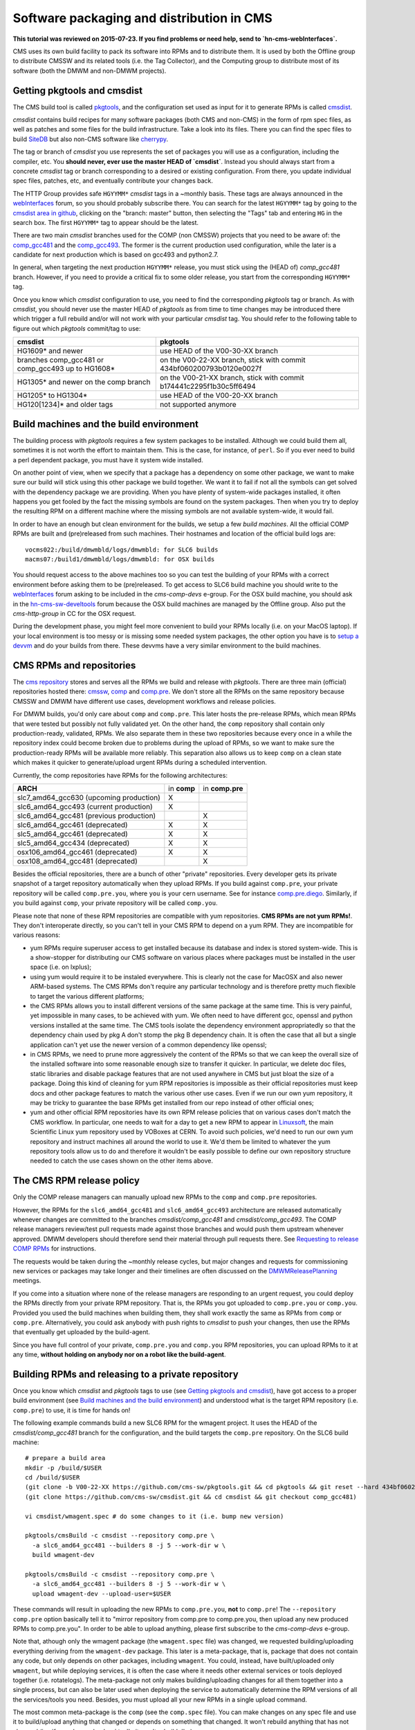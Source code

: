 Software packaging and distribution in CMS
------------------------------------------

**This tutorial was reviewed on 2015-07-23. If you find problems or
need help, send to `hn-cms-webInterfaces`.** 

CMS uses its own build facility to pack its software into RPMs and to
distribute them. It is used by both the Offline group to distribute CMSSW
and its related tools (i.e. the Tag Collector), and the Computing group to
distribute most of its software (both the DMWM and non-DMWM projects).


Getting pkgtools and cmsdist
^^^^^^^^^^^^^^^^^^^^^^^^^^^^
The CMS build tool is called `pkgtools <https://github.com/cms-sw/pkgtools>`_,
and the configuration set used as input for it to generate RPMs is called
`cmsdist <https://github.com/cms-sw/cmsdist>`_.

`cmsdist` contains build recipes for many software
packages (both CMS and non-CMS) in the form of rpm spec files, as well
as patches and some files for the build infrastructure. Take a look into
its files. There you can find the spec files to build
`SiteDB <https://github.com/cms-sw/cmsdist/blob/comp_gcc481/sitedb.spec>`_
but also non-CMS software like
`cherrypy <https://github.com/cms-sw/cmsdist/blob/comp_gcc481/cherrypy.spec>`_.

The tag or branch of `cmsdist` you use represents the set of packages
you will use as a configuration, including the compiler, etc. You **should
never, ever use the master HEAD of `cmsdist`**. Instead you should always
start from a concrete `cmsdist` tag or branch corresponding to a desired
or existing configuration. From there, you update individual spec files,
patches, etc, and eventually contribute your changes back.

The HTTP Group provides safe ``HGYYMM*`` `cmsdist` tags in 
a ~monthly basis. These tags are always announced in the
`webInterfaces <https://hypernews.cern.ch/HyperNews/CMS/get/webInterfaces.html>`_
forum, so you should probably subscribe there. You can search for the latest
``HGYYMM*`` tag by going to the
`cmsdist area in github <https://github.com/cms-sw/cmsdist/>`_,
clicking on the "branch: master" button, then selecting the "Tags" tab and
entering ``HG`` in the search box. The first ``HGYYMM*`` tag to appear should
be the latest.

There are two main `cmsdist` branches used for the COMP (non CMSSW) projects
that you need to be aware of:
the `comp_gcc481 <https://github.com/cms-sw/cmsdist/tree/comp_gcc481>`_
and the `comp_gcc493 <https://github.com/cms-sw/cmsdist/tree/comp_gcc493>`_.
The former is the current production used configuration, while the later
is a candidate for next production which is based on gcc493 and python2.7.

In general, when targeting the next production ``HGYYMM*`` release, you must
stick using the (HEAD of) `comp_gcc481` branch. However, if you need to
provide a critical fix to some older release, you start from the corresponding
``HGYYMM*`` tag.

Once you know which `cmsdist` configuration to use,
you need to find the corresponding `pkgtools` tag or branch. As with
`cmsdist`, you should never use the master HEAD of `pkgtools` as from
time to time changes may be introduced there which trigger a full rebuild
and/or will not work with your particular `cmsdist` tag. You should refer to
the following table to figure out which 
`pkgtools` commit/tag to use:

===================================================== ====================================================================
**cmsdist**                                           **pkgtools**              
----------------------------------------------------- --------------------------------------------------------------------
HG1609* and newer                                     use HEAD of the V00-30-XX branch
branches comp_gcc481 or comp_gcc493 up to HG1608*     on the V00-22-XX branch, stick with commit 434bf060200793b0120e0027f
HG1305* and newer on the comp branch                  on the V00-21-XX branch, stick with commit b174441c2295f1b30c5ff6494 
HG1205* to HG1304*                                    use HEAD of the V00-20-XX branch
HG120[1234]* and older tags                           not supported anymore
===================================================== ====================================================================


Build machines and the build environment
^^^^^^^^^^^^^^^^^^^^^^^^^^^^^^^^^^^^^^^^

The building process with `pkgtools` requires a few system packages
to be installed. Although we could build them all, sometimes it
is not worth the effort to maintain them. This is the case, for
instance, of ``perl``. So if you ever need to build a perl dependent
package, you must have it system wide installed.

On another point of view, when we specify that a package has a
dependency on some other package, we want to make sure our build
will stick using this other package we build together. We want
it to fail if not all the symbols can get solved with
the dependency package we are providing. When you have plenty
of system-wide packages installed, it often happens you get
fooled by the fact the missing symbols are found on the system
packages. Then when you try to deploy the resulting RPM on a
different machine where the missing symbols are not available
system-wide, it would fail.

In order to have an enough but clean environment for the builds,
we setup a few *build machines*. All the official COMP RPMs are
built and (pre)released from such machines. Their hostnames
and location of the official build logs are: ::

   vocms022:/build/dmwmbld/logs/dmwmbld: for SLC6 builds
   macms07:/build1/dmwmbld/logs/dmwmbld: for OSX builds

You should request access to the above machines too so you
can test the building of your RPMs with a correct environment
before asking them to be (pre)released. To get access to
SLC6 build machine you should write to the
`webInterfaces <https://hypernews.cern.ch/HyperNews/CMS/get/webInterfaces.html>`_
forum asking to be included in the `cms-comp-devs` e-group. For the OSX build
machine, you should ask in the
`hn-cms-sw-develtools <https://hypernews.cern.ch/HyperNews/CMS/get/sw-develtools/1849.html>`_
forum because the OSX build machines are managed by the Offline group. Also
put the `cms-http-group` in CC for the OSX request.

During the development phase, you might feel more convenient
to build your RPMs locally (i.e. on your MacOS laptop). If your local
environment is too messy or is missing some needed system packages,
the other option you have is to `setup a devvm <vm-setup.html>`_ and
do your builds from there. These devvms have a very similar environment
to the build machines.


CMS RPMs and repositories
^^^^^^^^^^^^^^^^^^^^^^^^^

The `cms repository <http://cmsrep.cern.ch/>`_ stores and serves
all the RPMs we build and release with `pkgtools`. There are three main (official)
repositories hosted there: `cmssw <http://cmsrep.cern.ch/cmssw/cms/>`_,
`comp <http://cmsrep.cern.ch/cmssw/comp/>`_ and
`comp.pre <http://cmsrep.cern.ch/cmssw/comp.pre/>`_. We don't store
all the RPMs on the same repository because CMSSW and DMWM have
different use cases, development workflows and release policies.

For DMWM builds, you'd only care about ``comp`` and ``comp.pre``. This later
hosts the pre-release RPMs, which mean RPMs that were tested but possibly
not fully validated yet. On the other hand, the ``comp`` repository shall
contain only production-ready, validated, RPMs. We also
separate them in these two repositories because every once in a while
the repository index could become broken due to problems during the upload
of RPMs, so we want to make sure the production-ready RPMs will be
available more reliably. This separation also allows us to keep ``comp``
on a clean state which makes it quicker to generate/upload urgent RPMs
during a scheduled intervention.

Currently, the comp repositories have RPMs for the following architectures:

======================================= =========== ===============
**ARCH**                                in **comp** in **comp.pre**
--------------------------------------- ----------- ---------------
slc7_amd64_gcc630 (upcoming production)      X
slc6_amd64_gcc493 (current production)       X
slc6_amd64_gcc481 (previous production)                    X
slc6_amd64_gcc461 (deprecated)               X             X
slc5_amd64_gcc461 (deprecated)               X             X
slc5_amd64_gcc434 (deprecated)               X             X
osx106_amd64_gcc461 (deprecated)             X             X
osx108_amd64_gcc481 (deprecated)                           X
======================================= =========== ===============

Besides the official repositories, there are a bunch of other "private"
repositories. Every developer gets its private snapshot of a target
repository automatically when they upload RPMs. If you build against
``comp.pre``, your private repository will be called ``comp.pre.you``, 
where ``you`` is your cern username. See for instance
`comp.pre.diego <http://cmsrep.cern.ch/cmssw/comp.pre.diego/>`_.
Similarly, if you build against ``comp``, your private repository
will be called ``comp.you``.

Please note that none of these RPM repositories are compatible
with yum repositories. **CMS RPMs are not yum RPMs!**. They don't
interoperate directly, so you can't tell in your CMS RPM to depend
on a yum RPM. They are incompatible for various reasons:

- yum RPMs require superuser access to get installed because its 
  database and index is stored system-wide. This is a show-stopper
  for distributing our CMS software on various places where packages
  must be installed in the user space (i.e. on lxplus);
- using yum would require it to be instaled everywhere. This is
  clearly not the case for MacOSX and also newer ARM-based systems.
  The CMS RPMs don't require any particular technology and is
  therefore pretty much flexible to target the various different
  platforms;
- the CMS RPMs allows you to install different versions of the same
  package at the same time. This is very painful, yet impossible in
  many cases, to be achieved with yum. We often need to have different
  gcc, openssl and python versions installed at the same time. The CMS
  tools isolate the dependency environment appropriatedly so that
  the dependency chain used by pkg A don't stomp the pkg B dependency
  chain. It is often the case that all but a single application can't
  yet use the newer version of a common dependency like openssl;
- in CMS RPMs, we need to prune more aggressively the content of the
  RPMs so that we can keep the overall size of the installed software
  into some reasonable enough size to transfer it quicker. In particular,
  we delete doc files, static libraries and disable package features
  that are not used anywhere in CMS but just bloat the size of a package.
  Doing this kind of cleaning for yum RPM repositories is impossible
  as their official repositories must keep docs and other package
  features to match the various other use cases. Even if we run
  our own yum repository, it may be tricky to guarantee the base RPMs
  get installed from our repo instead of other official ones;
- yum and other official RPM repositories have its own RPM release policies
  that on various cases don't match the CMS workflow. In particular, one
  needs to wait for a day to get a new RPM to appear in
  `Linuxsoft <http://linuxsoft.cern.ch/>`_, the main Scientific Linux
  yum repository used by VOBoxes at CERN. To avoid such policies,
  we'd need to run our own yum repository and instruct machines all
  around the world to use it. We'd them be limited to whatever the
  yum repository tools allow us to do and therefore it wouldn't
  be easily possible to define our own repository structure needed
  to catch the use cases shown on the other items above.


The CMS RPM release policy
^^^^^^^^^^^^^^^^^^^^^^^^^^

Only the COMP release managers can manually upload new RPMs to the
``comp`` and ``comp.pre`` repositories.

However, the RPMs for the ``slc6_amd64_gcc481`` and ``slc6_amd64_gcc493``
architecture are released automatically whenever changes are
committed to the branches `cmsdist/comp_gcc481` and
`cmsdist/comp_gcc493`. The COMP release managers review/test pull
requests made against those branches and would push them
upstream whenever approved. DMWM developers should therefore
send their material through pull requests there. See
`Requesting to release COMP RPMs`_ for instructions.

The requests would be taken during the ~monthly release cycles, but
major changes and requests for commissioning new services or packages
may take longer and their timelines are often discussed on the 
`DMWMReleasePlanning <https://twiki.cern.ch/twiki/bin/viewauth/CMS/DMWMReleasePlanning>`_
meetings.

If you come into a situation where none of the
release managers are responding to an urgent request, you
could deploy the RPMs directly from your private RPM repository. That is,
the RPMs you got uploaded to ``comp.pre.you`` or ``comp.you``. Provided
you used the build
machines when building them, they shall work exactly the same as RPMs
from ``comp`` or ``comp.pre``. Alternatively, you could ask anybody
with push rights to `cmsdist` to push your changes, then use the
RPMs that eventually get uploaded by the build-agent.

Since you have full control of your private, ``comp.pre.you`` and ``comp.you`` 
RPM repositories, you can upload RPMs to it at any time,
**without holding on anybody nor on a robot like the build-agent**.


Building RPMs and releasing to a private repository
^^^^^^^^^^^^^^^^^^^^^^^^^^^^^^^^^^^^^^^^^^^^^^^^^^^

Once you know which `cmsdist` and `pkgtools` tags to use
(see `Getting pkgtools and cmsdist`_), have got access to a proper
build environment (see `Build machines and the build environment`_)
and understood what is the target RPM repository (i.e. ``comp.pre``)
to use, it is time for hands on!

The following example commands build a new SLC6 RPM for the wmagent
project. It uses the HEAD of the `cmsdist/comp_gcc481` branch for the
configuration, and the build targets the ``comp.pre`` repository.
On the SLC6 build machine: ::

  # prepare a build area
  mkdir -p /build/$USER
  cd /build/$USER
  (git clone -b V00-22-XX https://github.com/cms-sw/pkgtools.git && cd pkgtools && git reset --hard 434bf060200793b0120e0027f)
  (git clone https://github.com/cms-sw/cmsdist.git && cd cmsdist && git checkout comp_gcc481)

  vi cmsdist/wmagent.spec # do some changes to it (i.e. bump new version)

  pkgtools/cmsBuild -c cmsdist --repository comp.pre \
    -a slc6_amd64_gcc481 --builders 8 -j 5 --work-dir w \
    build wmagent-dev

  pkgtools/cmsBuild -c cmsdist --repository comp.pre \
    -a slc6_amd64_gcc481 --builders 8 -j 5 --work-dir w \
    upload wmagent-dev --upload-user=$USER

These commands will result in uploading the new RPMs to
``comp.pre.you``, **not** to ``comp.pre``! The ``--repository comp.pre``
option basically tell it to "mirror repository from comp.pre to
comp.pre.you, then upload any new produced RPMs to comp.pre.you". In
order to be able to upload anything, please first subscribe to the
`cms-comp-devs` e-group.

Note that, athough only the wmagent package (the ``wmagent.spec`` file)
was changed, we requested building/uploading everything deriving from
the ``wmagent-dev`` package. This later is a meta-package, that is, package
that does not contain any code, but only depends on other packages,
including ``wmagent``. You could, instead, have built/uploaded only
``wmagent``, but while deploying services, it is often the case where
it needs other external services or tools deployed together (i.e. rotatelogs).
The meta-package not only makes building/uploading changes for all them
together into a single process, but can also be later used when deploying
the service to automatically determine the RPM versions of all the
services/tools you need. Besides, you must upload all your new RPMs
in a single upload command.

The most common meta-package is the ``comp`` (see the ``comp.spec`` file).
You can make changes on any spec file and use it to build/upload anything
that changed or depends on something that changed. It won't rebuild anything
that has not changed (i.e. if you changed only ``sitedb``, it won't rebuild
``dbs``).

On a second example, we show how to build RPMs for the upcoming
production architecure based on gcc493 for the whole COMP software
stack (all the COMP projects). From the SLC6 build machine, do ::

  # prepare a build area
  mkdir -p /build/$USER
  cd /build/$USER
  (git clone -b V00-22-XX https://github.com/cms-sw/pkgtools.git && cd pkgtools && git reset --hard 434bf060200793b0120e0027f)
  (git clone https://github.com/cms-sw/cmsdist.git && cd cmsdist && git checkout comp_gcc493)

  vi cmsdist/sitedb.spec # do some changes to it (i.e. bump new version)

  pkgtools/cmsBuild -c cmsdist --repository comp \
    -a slc6_amd64_gcc493 --builders 8 -j 5 --work-dir w \
    build comp

  pkgtools/cmsBuild -c cmsdist --repository comp \
    -a slc6_amd64_gcc493 --builders 8 -j 5 --work-dir w \
    upload comp --upload-user=$USER

Differently from the previous example, the `cmsdist` branch here
is ``comp_gcc493``, the architecture is ``slc6_amd64_gcc493``, and the
repository is ``comp``.


Installing CMS RPMs
^^^^^^^^^^^^^^^^^^^
RPMs of projects that have `deployment scripts <https://github.com/dmwm/deployment>`_
can be installed as shown in the `devvm setup <vm-setup.html>`_ instructions.

When deploying on a non-devvm machine, you may need to install a few
bare minimum system packages. Depending on the project you are installing,
you may also need to setup system accounts, install grid CA certificates, etc.
See the
`system deploy <https://github.com/dmwm/deployment/blob/master/system/deploy>`_.
On CERN VOBoxes, this system pre-configuration is usually done in puppet.

If you want to install a raw RPM because you don't have a deployment script
for it yet, you can use the following instructions: ::

   export SCRAM_ARCH=slc6_amd64_gcc481  # or slc6_amd64_gcc493
   REPO=comp.pre # Or comp.pre.you if you are installing from your private repo
   mkdir cms-comp; cd cms-comp
   wget http://cmsrep.cern.ch/cmssw/$REPO/bootstrap.sh
   sh ./bootstrap.sh -architecture $SCRAM_ARCH -path $PWD -repository $REPO setup
   source ./$SCRAM_ARCH/external/apt/*/etc/profile.d/init.sh
   apt-get update
   apt-get -y install <RPM>


Requesting to release COMP RPMs
^^^^^^^^^^^^^^^^^^^^^^^^^^^^^^^

Fork `cmsdist` in github, clone it from your private github account and
push your spec changes there (i.e. either to the `comp_gcc481` or the
`comp_gcc493` branches). Then send a pull request to merge them into
the correspinding `comp_gcc481 branch of cmsdist <https://github.com/cms-sw/cmsdist/tree/comp_gcc481>`_,
or into the `comp_gcc493 branch <https://github.com/cms-sw/cmsdist/tree/comp_gcc493>`_,
depending on your target architecture.

See `Creating feature branches and making a pull request <dev-git.html>`_
for detailed instructions if you are not familiar with GIT.

On the description of the pull request, please provide
a short summary of what is changing, and **tell explictly** when should
the release manager pick it up. It is often the case that
you have to hold on including some changes that affect other services
(i.e. in the service API level, not code) that are not yet ready for them.
If not specified, we'd usually include on the next upcoming release, but
we might ignore it if we judge it can disrupt anything important.

The pull requests will then be tested automatically by the build-agent, which
will post the result as a comment and change the status of the pull request
accordingly to the build result. If it fails, it usually means the changes could
not be merged or the build itself failed. You can check the build-agent log as
pointed by the test results to find out what went wrong.

If you later fix the problem, or simply update the pull request with more
commits, the build-agent should detect the changes and re-test them. You
don't need to close the pull request and open a new one. It is enough to push
your changes to the same source branch on your forked copy of the git repository
in github.

However, if in the meantime your PR has been approved by the COMP
release managers and pushed upstream, then **do not update** anymore the PR.
Instead, close it (if not yet done) and re-do the process from the beginning,
making sure your source branch contains the updated changes pushed upstream.
